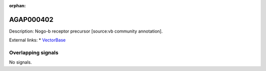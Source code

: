 :orphan:

AGAP000402
=============





Description: Nogo-b receptor precursor [source:vb community annotation].

External links:
* `VectorBase <https://www.vectorbase.org/Anopheles_gambiae/Gene/Summary?g=AGAP000402>`_

Overlapping signals
-------------------



No signals.


